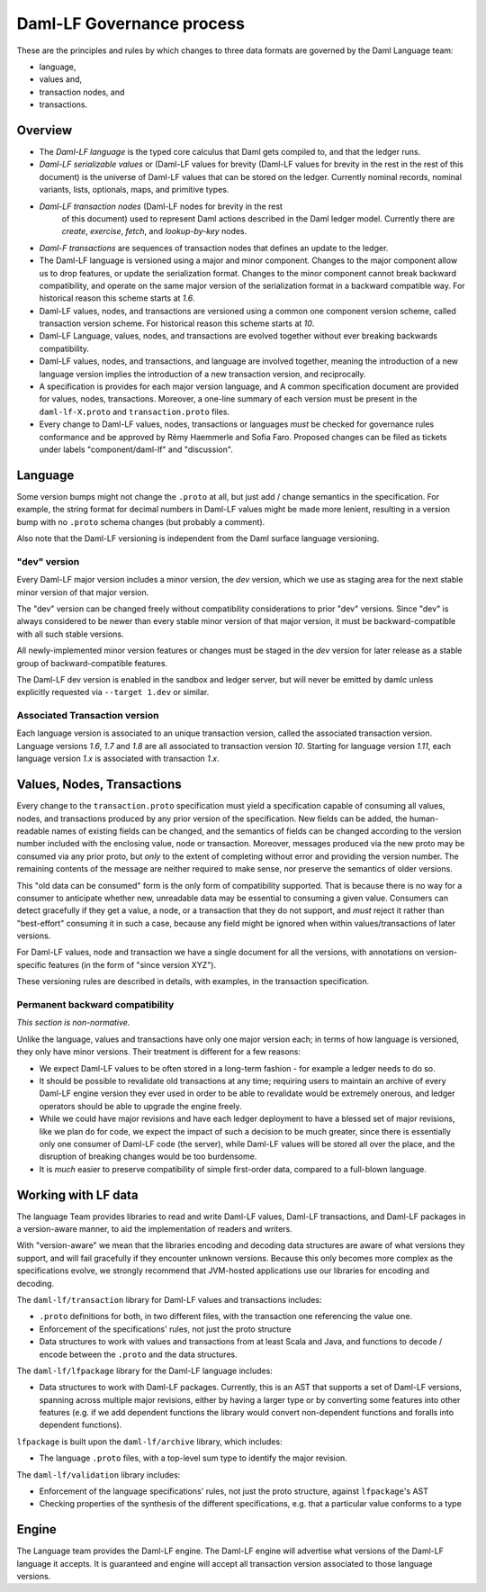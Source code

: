 .. Copyright (c) 2021 Digital Asset (Switzerland) GmbH and/or its affiliates. All rights reserved.
.. SPDX-License-Identifier: Apache-2.0

Daml-LF Governance process
==========================

These are the principles and rules by which changes to three data
formats are governed by the Daml Language team:

* language,
* values and,
* transaction nodes, and
* transactions.

Overview
--------

* The *Daml-LF language* is the typed core calculus that Daml gets
  compiled to, and that the ledger runs.

* *Daml-LF  serializable  values*  or   (Daml-LF  values  for  brevity
  (Daml-LF values for brevity in the rest in the rest of this document)
  is  the  universe of  Daml-LF  values  that  can  be stored  on  the
  ledger.   Currently  nominal  records,  nominal   variants,  lists,
  optionals, maps, and primitive types.

* *Daml-LF transaction nodes* (Daml-LF nodes for brevity in the rest
   of this document) used to represent Daml actions described in the
   Daml ledger model. Currently there are *create*, *exercise*,
   *fetch*, and *lookup-by-key* nodes.
   
* *Daml-F transactions* are sequences of transaction nodes that
  defines an update to the ledger.
  
* The Daml-LF language is versioned using a major and minor component.
  Changes to the major component allow us to drop features, or update
  the serialization format.  Changes to the minor component cannot
  break backward compatibility, and operate on the same major version
  of the serialization format in a backward compatible way. For
  historical reason this scheme starts at `1.6`.

* Daml-LF values, nodes, and transactions are versioned using a common
  one component version scheme, called transaction version scheme.
  For historical reason this scheme starts at `10`.
  
* Daml-LF Language, values, nodes, and transactions are evolved
  together without ever breaking backwards compatibility.
  
* Daml-LF values, nodes, and transactions, and language are involved
  together, meaning the introduction of a new language version implies
  the introduction of a new transaction version, and reciprocally.

* A specification is provides for each major version language, and A
  common specification document are provided for values, nodes,
  transactions.  Moreover, a one-line summary of each version must be
  present in the ``daml-lf-X.proto`` and ``transaction.proto`` files.

* Every change to Daml-LF values, nodes, transactions or languages *must* be
  checked for governance rules conformance and be approved by Rémy Haemmerle
  and Sofia Faro. Proposed changes can be filed as tickets under labels
  "component/daml-lf" and "discussion".

Language
--------

Some version bumps might not change the ``.proto`` at all, but just
add / change semantics in the specification. For example, the string
format for decimal numbers in Daml-LF values might be made more
lenient, resulting in a version bump with no ``.proto`` schema changes
(but probably a comment).

Also note that the Daml-LF versioning is independent from the Daml
surface language versioning.

"dev" version
~~~~~~~~~~~~~

Every Daml-LF major version includes a minor version, the *dev*
version, which we use as staging area for the next stable minor
version of that major version.

The "dev" version can be changed freely without compatibility
considerations to prior "dev" versions.  Since "dev" is always
considered to be newer than every stable minor version of that major
version, it must be backward-compatible with all such stable versions.

All newly-implemented minor version features or changes must be staged
in the *dev* version for later release as a stable group of
backward-compatible features.

The Daml-LF dev version is enabled in the sandbox and ledger server,
but will never be emitted by damlc unless explicitly requested via
``--target 1.dev`` or similar.

Associated Transaction version
~~~~~~~~~~~~~~~~~~~~~~~~~~~~~~

Each language version is associated to an unique transaction version,
called the associated transaction version. Language versions `1.6`,
`1.7` and `1.8` are all associated to transaction version
`10`. Starting for language version `1.11`, each language version
`1.x` is associated with transaction `1.x`.

Values, Nodes, Transactions
---------------------------

Every change to the ``transaction.proto`` specification must yield a
specification capable of consuming all values, nodes, and transactions
produced by any prior version of the specification. New fields can be
added, the human-readable names of existing fields can be changed, and
the semantics of fields can be changed according to the version number
included with the enclosing value, node or transaction.  Moreover,
messages produced via the new proto may be consumed via any prior
proto, but *only* to the extent of completing without error and
providing the version number.  The remaining contents of the message
are neither required to make sense, nor preserve the semantics of
older versions.

This "old data can be consumed" form is the only form of compatibility
supported.  That is because there is no way for a consumer to
anticipate whether new, unreadable data may be essential to consuming
a given value.  Consumers can detect gracefully if they get a value, a
node, or a transaction that they do not support, and *must* reject it
rather than "best-effort" consuming it in such a case, because any
field might be ignored when within values/transactions of later
versions.

For Daml-LF values, node and transaction we have a single document for
all the versions, with annotations on version-specific features (in
the form of "since version XYZ").

These versioning rules are described in details, with examples, in the
transaction specification.

Permanent backward compatibility
~~~~~~~~~~~~~~~~~~~~~~~~~~~~~~~~

*This section is non-normative.*

Unlike the language, values and transactions have only one major
version each; in terms of how language is versioned, they only have
minor versions.  Their treatment is different for a few reasons:

- We expect Daml-LF values to be often stored in a long-term fashion -
  for example a ledger needs to do so.

- It should be possible to revalidate old transactions at any time;
  requiring users to maintain an archive of every Daml-LF engine
  version they ever used in order to be able to revalidate would be
  extremely onerous, and ledger operators should be able to upgrade
  the engine freely.

- While we could have major revisions and have each ledger deployment
  to have a blessed set of major revisions, like we plan do for code,
  we expect the impact of such a decision to be much greater, since
  there is essentially only one consumer of Daml-LF code (the server),
  while Daml-LF values will be stored all over the place, and the
  disruption of breaking changes would be too burdensome.

- It is *much* easier to preserve compatibility of simple first-order
  data, compared to a full-blown language.

Working with LF data
--------------------

The language Team provides libraries to read and write Daml-LF values,
Daml-LF transactions, and Daml-LF packages in a version-aware manner,
to aid the implementation of readers and writers.

With "version-aware" we mean that the libraries encoding and decoding
data structures are aware of what versions they support, and will fail
gracefully if they encounter unknown versions.  Because this only
becomes more complex as the specifications evolve, we strongly
recommend that JVM-hosted applications use our libraries for encoding
and decoding.

The ``daml-lf/transaction`` library for Daml-LF values and
transactions includes:

.. todo include this at some point? - Specification

- ``.proto`` definitions for both, in two different files, with the
  transaction one referencing the value one.
- Enforcement of the specifications' rules, not just the proto structure
- Data structures to work with values and transactions from at least
  Scala and Java, and functions to decode / encode between the
  ``.proto`` and the data structures.

The ``daml-lf/lfpackage`` library for the Daml-LF language includes:

.. todo include this at some point? - Specifications, one per major revision

- Data structures to work with Daml-LF packages. Currently, this is an
  AST that supports a set of Daml-LF versions, spanning across multiple
  major revisions, either by having a larger type or by converting some
  features into other features (e.g. if we add dependent functions the
  library would convert non-dependent functions and foralls into
  dependent functions).

``lfpackage`` is built upon the ``daml-lf/archive`` library, which
includes:

- The language ``.proto`` files, with a top-level sum type to identify
  the major revision.

The ``daml-lf/validation`` library includes:

- Enforcement of the language specifications' rules, not just the proto
  structure, against ``lfpackage``'s AST
- Checking properties of the synthesis of the different specifications,
  e.g. that a particular value conforms to a type

Engine
------

The Language team provides the Daml-LF engine. The Daml-LF engine
will advertise what versions of the Daml-LF language it accepts.
It is guaranteed and engine will
accept all transaction version associated to those language versions.

..  LocalWords:  optionals LF
